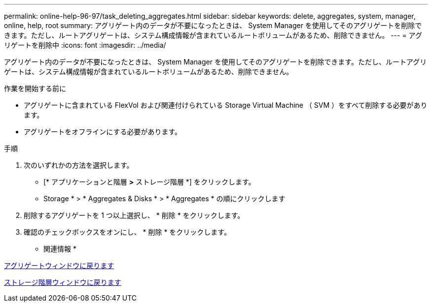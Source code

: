 ---
permalink: online-help-96-97/task_deleting_aggregates.html 
sidebar: sidebar 
keywords: delete, aggregates, system, manager, online, help, root 
summary: アグリゲート内のデータが不要になったときは、 System Manager を使用してそのアグリゲートを削除できます。ただし、ルートアグリゲートは、システム構成情報が含まれているルートボリュームがあるため、削除できません。 
---
= アグリゲートを削除中
:icons: font
:imagesdir: ../media/


[role="lead"]
アグリゲート内のデータが不要になったときは、 System Manager を使用してそのアグリゲートを削除できます。ただし、ルートアグリゲートは、システム構成情報が含まれているルートボリュームがあるため、削除できません。

.作業を開始する前に
* アグリゲートに含まれている FlexVol および関連付けられている Storage Virtual Machine （ SVM ）をすべて削除する必要があります。
* アグリゲートをオフラインにする必要があります。


.手順
. 次のいずれかの方法を選択します。
+
** [* アプリケーションと階層 *>* ストレージ階層 *] をクリックします。
** Storage * > * Aggregates & Disks * > * Aggregates * の順にクリックします


. 削除するアグリゲートを 1 つ以上選択し、 * 削除 * をクリックします。
. 確認のチェックボックスをオンにし、 * 削除 * をクリックします。


* 関連情報 *

xref:reference_aggregates_window.adoc[アグリゲートウィンドウに戻ります]

xref:reference_storage_tiers_window.adoc[ストレージ階層ウィンドウに戻ります]
